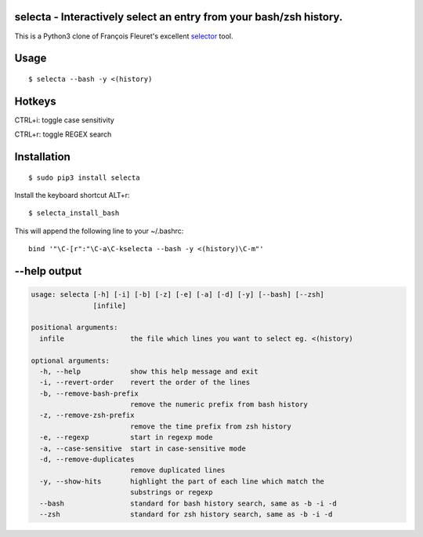 selecta - Interactively select an entry from your bash/zsh history.
-------------------------------------------------------------------

This is a Python3 clone of François Fleuret's excellent `selector
<http://www.idiap.ch/~fleuret/software.html#selector/>`_ tool.

.. image:: https://raw.githubusercontent.com/vindolin/selecta/master/screencast.gif
   :width: 749
   :alt: Screencast
   :target: https://raw.githubusercontent.com/vindolin/selecta/master/screencast.gif


Usage
-----

::

    $ selecta --bash -y <(history)

Hotkeys
-------

CTRL+i: toggle case sensitivity

CTRL+r: toggle REGEX search

Installation
------------

::

    $ sudo pip3 install selecta

Install the keyboard shortcut ALT+r:

::

    $ selecta_install_bash

This will append the following line to your ~/.bashrc:

::

    bind '"\C-[r":"\C-a\C-kselecta --bash -y <(history)\C-m"'


--help output
-------------

.. code-block::

    usage: selecta [-h] [-i] [-b] [-z] [-e] [-a] [-d] [-y] [--bash] [--zsh]
                   [infile]

    positional arguments:
      infile                the file which lines you want to select eg. <(history)

    optional arguments:
      -h, --help            show this help message and exit
      -i, --revert-order    revert the order of the lines
      -b, --remove-bash-prefix
                            remove the numeric prefix from bash history
      -z, --remove-zsh-prefix
                            remove the time prefix from zsh history
      -e, --regexp          start in regexp mode
      -a, --case-sensitive  start in case-sensitive mode
      -d, --remove-duplicates
                            remove duplicated lines
      -y, --show-hits       highlight the part of each line which match the
                            substrings or regexp
      --bash                standard for bash history search, same as -b -i -d
      --zsh                 standard for zsh history search, same as -b -i -d
